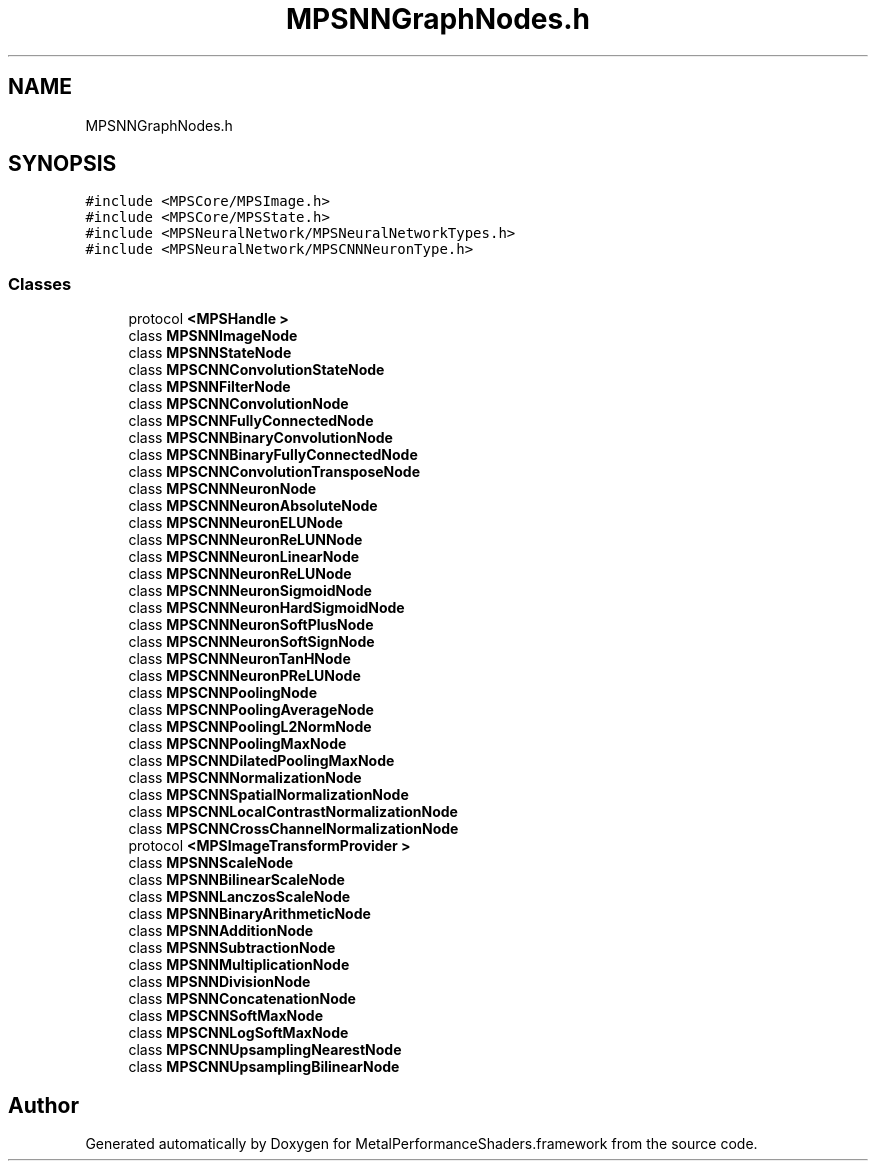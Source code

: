 .TH "MPSNNGraphNodes.h" 3 "Thu Jul 13 2017" "Version MetalPerformanceShaders-87.2" "MetalPerformanceShaders.framework" \" -*- nroff -*-
.ad l
.nh
.SH NAME
MPSNNGraphNodes.h
.SH SYNOPSIS
.br
.PP
\fC#include <MPSCore/MPSImage\&.h>\fP
.br
\fC#include <MPSCore/MPSState\&.h>\fP
.br
\fC#include <MPSNeuralNetwork/MPSNeuralNetworkTypes\&.h>\fP
.br
\fC#include <MPSNeuralNetwork/MPSCNNNeuronType\&.h>\fP
.br

.SS "Classes"

.in +1c
.ti -1c
.RI "protocol \fB<MPSHandle >\fP"
.br
.ti -1c
.RI "class \fBMPSNNImageNode\fP"
.br
.ti -1c
.RI "class \fBMPSNNStateNode\fP"
.br
.ti -1c
.RI "class \fBMPSCNNConvolutionStateNode\fP"
.br
.ti -1c
.RI "class \fBMPSNNFilterNode\fP"
.br
.ti -1c
.RI "class \fBMPSCNNConvolutionNode\fP"
.br
.ti -1c
.RI "class \fBMPSCNNFullyConnectedNode\fP"
.br
.ti -1c
.RI "class \fBMPSCNNBinaryConvolutionNode\fP"
.br
.ti -1c
.RI "class \fBMPSCNNBinaryFullyConnectedNode\fP"
.br
.ti -1c
.RI "class \fBMPSCNNConvolutionTransposeNode\fP"
.br
.ti -1c
.RI "class \fBMPSCNNNeuronNode\fP"
.br
.ti -1c
.RI "class \fBMPSCNNNeuronAbsoluteNode\fP"
.br
.ti -1c
.RI "class \fBMPSCNNNeuronELUNode\fP"
.br
.ti -1c
.RI "class \fBMPSCNNNeuronReLUNNode\fP"
.br
.ti -1c
.RI "class \fBMPSCNNNeuronLinearNode\fP"
.br
.ti -1c
.RI "class \fBMPSCNNNeuronReLUNode\fP"
.br
.ti -1c
.RI "class \fBMPSCNNNeuronSigmoidNode\fP"
.br
.ti -1c
.RI "class \fBMPSCNNNeuronHardSigmoidNode\fP"
.br
.ti -1c
.RI "class \fBMPSCNNNeuronSoftPlusNode\fP"
.br
.ti -1c
.RI "class \fBMPSCNNNeuronSoftSignNode\fP"
.br
.ti -1c
.RI "class \fBMPSCNNNeuronTanHNode\fP"
.br
.ti -1c
.RI "class \fBMPSCNNNeuronPReLUNode\fP"
.br
.ti -1c
.RI "class \fBMPSCNNPoolingNode\fP"
.br
.ti -1c
.RI "class \fBMPSCNNPoolingAverageNode\fP"
.br
.ti -1c
.RI "class \fBMPSCNNPoolingL2NormNode\fP"
.br
.ti -1c
.RI "class \fBMPSCNNPoolingMaxNode\fP"
.br
.ti -1c
.RI "class \fBMPSCNNDilatedPoolingMaxNode\fP"
.br
.ti -1c
.RI "class \fBMPSCNNNormalizationNode\fP"
.br
.ti -1c
.RI "class \fBMPSCNNSpatialNormalizationNode\fP"
.br
.ti -1c
.RI "class \fBMPSCNNLocalContrastNormalizationNode\fP"
.br
.ti -1c
.RI "class \fBMPSCNNCrossChannelNormalizationNode\fP"
.br
.ti -1c
.RI "protocol \fB<MPSImageTransformProvider >\fP"
.br
.ti -1c
.RI "class \fBMPSNNScaleNode\fP"
.br
.ti -1c
.RI "class \fBMPSNNBilinearScaleNode\fP"
.br
.ti -1c
.RI "class \fBMPSNNLanczosScaleNode\fP"
.br
.ti -1c
.RI "class \fBMPSNNBinaryArithmeticNode\fP"
.br
.ti -1c
.RI "class \fBMPSNNAdditionNode\fP"
.br
.ti -1c
.RI "class \fBMPSNNSubtractionNode\fP"
.br
.ti -1c
.RI "class \fBMPSNNMultiplicationNode\fP"
.br
.ti -1c
.RI "class \fBMPSNNDivisionNode\fP"
.br
.ti -1c
.RI "class \fBMPSNNConcatenationNode\fP"
.br
.ti -1c
.RI "class \fBMPSCNNSoftMaxNode\fP"
.br
.ti -1c
.RI "class \fBMPSCNNLogSoftMaxNode\fP"
.br
.ti -1c
.RI "class \fBMPSCNNUpsamplingNearestNode\fP"
.br
.ti -1c
.RI "class \fBMPSCNNUpsamplingBilinearNode\fP"
.br
.in -1c
.SH "Author"
.PP 
Generated automatically by Doxygen for MetalPerformanceShaders\&.framework from the source code\&.
